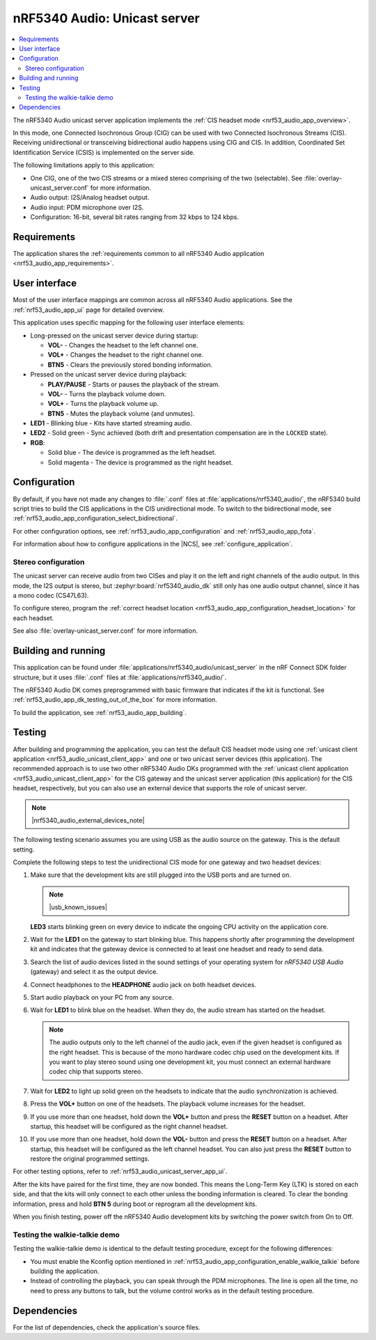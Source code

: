 .. _nrf53_audio_unicast_server_app:

nRF5340 Audio: Unicast server
#############################

.. contents::
   :local:
   :depth: 2

The nRF5340 Audio unicast server application implements the :ref:`CIS headset mode <nrf53_audio_app_overview>`.

In this mode, one Connected Isochronous Group (CIG) can be used with two Connected Isochronous Streams (CIS).
Receiving unidirectional or transceiving bidirectional audio happens using CIG and CIS.
In addition, Coordinated Set Identification Service (CSIS) is implemented on the server side.

The following limitations apply to this application:

* One CIG, one of the two CIS streams or a mixed stereo comprising of the two (selectable).
  See :file:`overlay-unicast_server.conf` for more information.
* Audio output: I2S/Analog headset output.
* Audio input: PDM microphone over I2S.
* Configuration: 16-bit, several bit rates ranging from 32 kbps to 124 kbps.

.. _nrf53_audio_unicast_server_app_requirements:

Requirements
************

The application shares the :ref:`requirements common to all nRF5340 Audio application <nrf53_audio_app_requirements>`.

.. _nrf53_audio_unicast_server_app_ui:

User interface
**************

Most of the user interface mappings are common across all nRF5340 Audio applications.
See the :ref:`nrf53_audio_app_ui` page for detailed overview.

This application uses specific mapping for the following user interface elements:

* Long-pressed on the unicast server device during startup:

  * **VOL-** - Changes the headset to the left channel one.
  * **VOL+** - Changes the headset to the right channel one.
  * **BTN5** - Clears the previously stored bonding information.

* Pressed on the unicast server device during playback:

  * **PLAY/PAUSE** - Starts or pauses the playback of the stream.
  * **VOL-** - Turns the playback volume down.
  * **VOL+** - Turns the playback volume up.
  * **BTN5** - Mutes the playback volume (and unmutes).

* **LED1** - Blinking blue - Kits have started streaming audio.
* **LED2** - Solid green - Sync achieved (both drift and presentation compensation are in the ``LOCKED`` state).
* **RGB**:

  * Solid blue - The device is programmed as the left headset.
  * Solid magenta - The device is programmed as the right headset.

.. _nrf53_audio_unicast_server_app_configuration:

Configuration
*************

By default, if you have not made any changes to :file:`.conf` files at :file:`applications/nrf5340_audio/`, the nRF5340 build script tries to build the CIS applications in the CIS unidirectional mode.
To switch to the bidirectional mode, see :ref:`nrf53_audio_app_configuration_select_bidirectional`.

For other configuration options, see :ref:`nrf53_audio_app_configuration` and :ref:`nrf53_audio_app_fota`.

For information about how to configure applications in the |NCS|, see :ref:`configure_application`.

.. _nrf53_audio_unicast_server_app_configuration_stereo:

Stereo configuration
====================

The unicast server can receive audio from two CISes and play it on the left and right channels of the audio output.
In this mode, the I2S output is stereo, but :zephyr:board:`nrf5340_audio_dk` still only has one audio output channel, since it has a mono codec (CS47L63).

To configure stereo, program the :ref:`correct headset location <nrf53_audio_app_configuration_headset_location>` for each headset.

See also :file:`overlay-unicast_server.conf` for more information.

.. _nrf53_audio_unicast_server_app_building:

Building and running
********************

This application can be found under :file:`applications/nrf5340_audio/unicast_server` in the nRF Connect SDK folder structure, but it uses :file:`.conf` files at :file:`applications/nrf5340_audio/`.

The nRF5340 Audio DK comes preprogrammed with basic firmware that indicates if the kit is functional.
See :ref:`nrf53_audio_app_dk_testing_out_of_the_box` for more information.

To build the application, see :ref:`nrf53_audio_app_building`.

.. _nrf53_audio_unicast_server_app_testing:

Testing
*******

After building and programming the application, you can test the default CIS headset mode using one :ref:`unicast client application <nrf53_audio_unicast_client_app>` and one or two unicast server devices (this application).
The recommended approach is to use two other nRF5340 Audio DKs programmed with the :ref:`unicast client application <nrf53_audio_unicast_client_app>` for the CIS gateway and the unicast server application (this application) for the CIS headset, respectively, but you can also use an external device that supports the role of unicast server.

.. note::
    |nrf5340_audio_external_devices_note|

The following testing scenario assumes you are using USB as the audio source on the gateway.
This is the default setting.

Complete the following steps to test the unidirectional CIS mode for one gateway and two headset devices:

1. Make sure that the development kits are still plugged into the USB ports and are turned on.

   .. note::
      |usb_known_issues|

   **LED3** starts blinking green on every device to indicate the ongoing CPU activity on the application core.
#. Wait for the **LED1** on the gateway to start blinking blue.
   This happens shortly after programming the development kit and indicates that the gateway device is connected to at least one headset and ready to send data.
#. Search the list of audio devices listed in the sound settings of your operating system for *nRF5340 USB Audio* (gateway) and select it as the output device.
#. Connect headphones to the **HEADPHONE** audio jack on both headset devices.
#. Start audio playback on your PC from any source.
#. Wait for **LED1** to blink blue on the headset.
   When they do, the audio stream has started on the headset.

   .. note::
      The audio outputs only to the left channel of the audio jack, even if the given headset is configured as the right headset.
      This is because of the mono hardware codec chip used on the development kits.
      If you want to play stereo sound using one development kit, you must connect an external hardware codec chip that supports stereo.

#. Wait for **LED2** to light up solid green on the headsets to indicate that the audio synchronization is achieved.
#. Press the **VOL+** button on one of the headsets.
   The playback volume increases for the headset.
#. If you use more than one headset, hold down the **VOL+** button and press the **RESET** button on a headset.
   After startup, this headset will be configured as the right channel headset.
#. If you use more than one headset, hold down the **VOL-** button and press the **RESET** button on a headset.
   After startup, this headset will be configured as the left channel headset.
   You can also just press the **RESET** button to restore the original programmed settings.

For other testing options, refer to :ref:`nrf53_audio_unicast_server_app_ui`.

After the kits have paired for the first time, they are now bonded.
This means the Long-Term Key (LTK) is stored on each side, and that the kits will only connect to each other unless the bonding information is cleared.
To clear the bonding information, press and hold **BTN 5** during boot or reprogram all the development kits.

When you finish testing, power off the nRF5340 Audio development kits by switching the power switch from On to Off.

.. _nrf53_audio_unicast_server_app_testing_steps_cis_walkie_talkie:

Testing the walkie-talkie demo
==============================

Testing the walkie-talkie demo is identical to the default testing procedure, except for the following differences:

* You must enable the Kconfig option mentioned in :ref:`nrf53_audio_app_configuration_enable_walkie_talkie` before building the application.
* Instead of controlling the playback, you can speak through the PDM microphones.
  The line is open all the time, no need to press any buttons to talk, but the volume control works as in the default testing procedure.

Dependencies
************

For the list of dependencies, check the application's source files.

